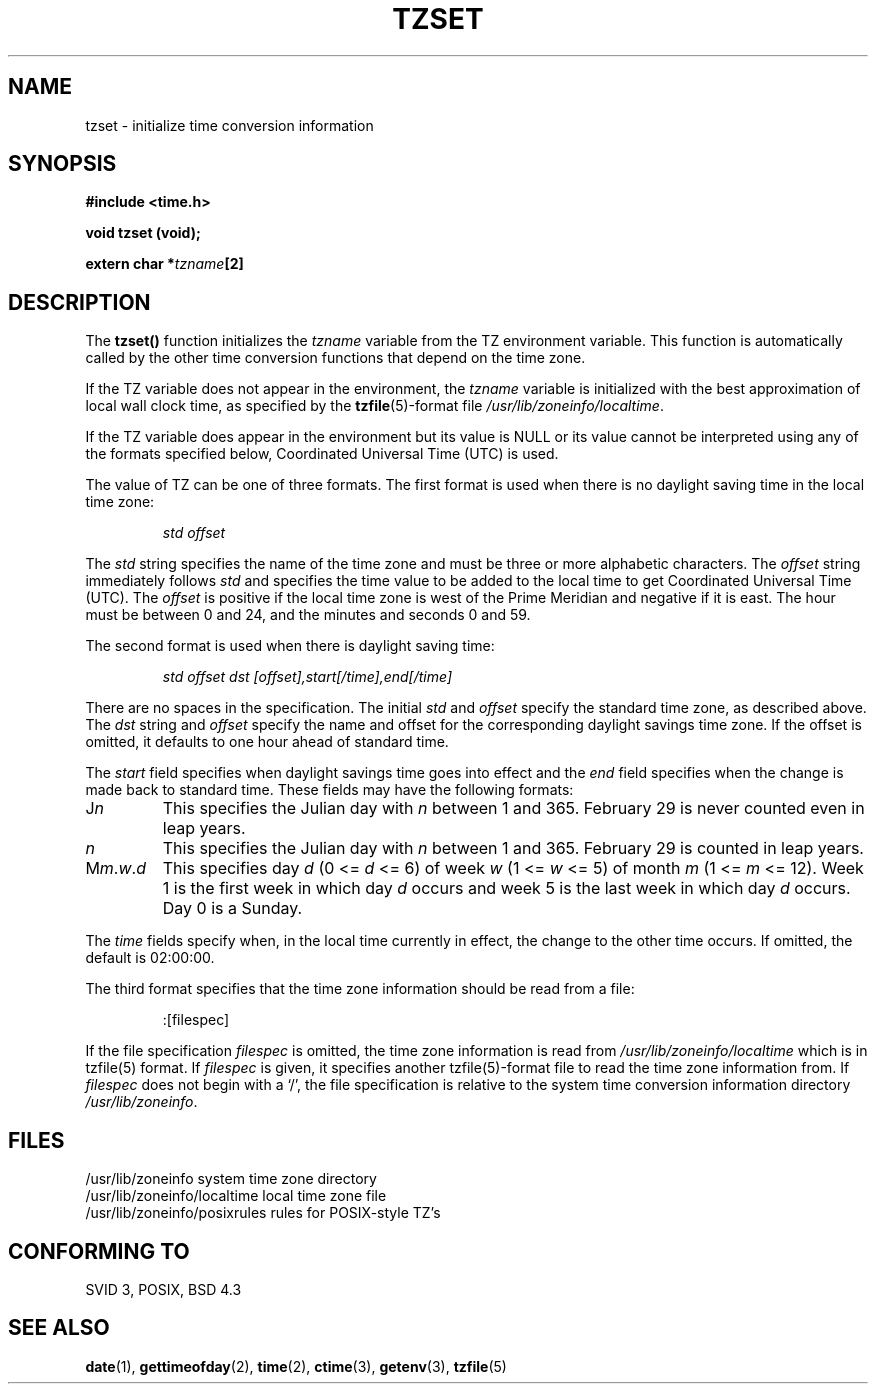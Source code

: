.\" Copyright 1993 David Metcalfe (david@prism.demon.co.uk)
.\"
.\" Permission is granted to make and distribute verbatim copies of this
.\" manual provided the copyright notice and this permission notice are
.\" preserved on all copies.
.\"
.\" Permission is granted to copy and distribute modified versions of this
.\" manual under the conditions for verbatim copying, provided that the
.\" entire resulting derived work is distributed under the terms of a
.\" permission notice identical to this one
.\" 
.\" Since the Linux kernel and libraries are constantly changing, this
.\" manual page may be incorrect or out-of-date.  The author(s) assume no
.\" responsibility for errors or omissions, or for damages resulting from
.\" the use of the information contained herein.  The author(s) may not
.\" have taken the same level of care in the production of this manual,
.\" which is licensed free of charge, as they might when working
.\" professionally.
.\" 
.\" Formatted or processed versions of this manual, if unaccompanied by
.\" the source, must acknowledge the copyright and authors of this work.
.\"
.\" References consulted:
.\"     Linux libc source code
.\"     Lewine's _POSIX Programmer's Guide_ (O'Reilly & Associates, 1991)
.\"     386BSD man pages
.\" Modified Sun Jul 25 11:01:58 1993 by Rik Faith (faith@cs.unc.edu)
.TH TZSET 3  "July 2, 1993" "BSD" "Linux Programmer's Manual"
.SH NAME
tzset \- initialize time conversion information
.SH SYNOPSIS
.nf
.B #include <time.h>
.sp
.B void tzset (void);
.sp
.BI "extern char *" tzname [2]
.fi
.SH DESCRIPTION
The \fBtzset()\fP function initializes the \fItzname\fP variable from the
TZ environment variable.  This function is automatically called by the
other time conversion functions that depend on the time zone.
.PP
If the TZ variable does not appear in the environment, the \fItzname\fP
variable is initialized with the best approximation of local wall clock
time, as specified by the
.BR tzfile (5)-format
file \fI/usr/lib/zoneinfo/localtime\fP.
.PP
If the TZ variable does appear in the environment but its value is NULL
or its value cannot be interpreted using any of the formats specified
below, Coordinated Universal Time (UTC) is used.
.PP
The value of TZ can be one of three formats.  The first format is used
when there is no daylight saving time in the local time zone:
.sp
.RS
.I std offset
.RE
.sp
The \fIstd\fP string specifies the name of the time zone and must be 
three or more alphabetic characters.  The \fIoffset\fP string immediately
follows \fIstd\fP and specifies the time value to be added to the local
time to get Coordinated Universal Time (UTC).  The \fIoffset\fP is positive
if the local time zone is west of the Prime Meridian and negative if it is
east.  The hour must be between 0 and 24, and the minutes and seconds
0 and 59.
.PP
The second format is used when there is daylight saving time:
.sp
.RS
.I std offset dst [offset],start[/time],end[/time]
.RE
.sp
There are no spaces in the specification.  The initial \fIstd\fP and 
\fIoffset\fP specify the standard time zone, as described above.  The 
\fIdst\fP string and \fIoffset\fP specify the name and offset for the 
corresponding daylight savings time zone.  If the offset is omitted, 
it defaults  to one hour ahead of standard time.
.PP
The \fIstart\fP field specifies when daylight savings time goes into
effect and the \fIend\fP field specifies when the change is made back to
standard time.  These fields may have the following formats:
.TP
J\fIn\fP
This specifies the Julian day with \fIn\fP between 1 and 365.  February
29 is never counted even in leap years.
.TP 
.I n
This specifies the Julian day with \fIn\fP between 1 and 365.  February
29 is counted in leap years.
.TP 
M\fIm\fP.\fIw\fP.\fId\fP
This specifies day \fId\fP (0 <= \fId\fP <= 6) of week \fIw\fP 
(1 <= \fIw\fP <= 5) of month \fIm\fP (1 <= \fIm\fP <= 12).  Week 1 is
the first week in which day \fId\fP occurs and week 5 is the last week 
in which day \fId\fP occurs.  Day 0 is a Sunday.
.PP
The \fItime\fP fields specify when, in the local time currently in effect,
the change to the other time occurs.  If omitted, the default is 02:00:00.
.PP
The third format specifies that the time zone information should be read
from a file:
.sp
.RS
:[filespec]
.RE
.sp
If the file specification \fIfilespec\fP is omitted, the time zone
information is read from \fI/usr/lib/zoneinfo/localtime\fP which is in 
tzfile(5) format.  If \fIfilespec\fP is given, it specifies another 
tzfile(5)-format file to read the time zone information from.  If 
\fIfilespec\fP does not begin with a `/', the file specification is 
relative to the system time conversion information directory 
\fI/usr/lib/zoneinfo\fP.
.SH FILES
.nf
/usr/lib/zoneinfo                system time zone directory
/usr/lib/zoneinfo/localtime      local time zone file
/usr/lib/zoneinfo/posixrules     rules for POSIX-style TZ's
.fi
.SH "CONFORMING TO"
SVID 3, POSIX, BSD 4.3
.SH "SEE ALSO"
.BR date "(1), " gettimeofday "(2), " time "(2), " ctime (3),
.BR getenv "(3), " tzfile (5) 
